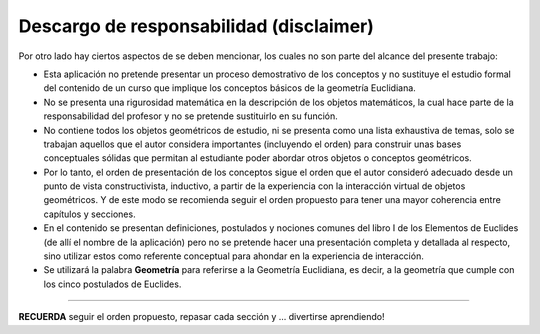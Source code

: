Descargo de responsabilidad (disclaimer)
------------------------

Por otro lado hay ciertos aspectos de se deben mencionar, los cuales no son parte del 
alcance del presente trabajo:

* Esta aplicación no pretende presentar un proceso demostrativo de los conceptos y no sustituye el estudio formal del contenido de un curso que implique los conceptos básicos de la geometría Euclidiana.

* No se presenta una rigurosidad matemática en la descripción de los objetos matemáticos, la cual hace parte de la responsabilidad del profesor y no se pretende sustituirlo en su función.

* No contiene todos los objetos geométricos de estudio, ni se presenta como una lista exhaustiva de temas, solo se trabajan aquellos que el autor considera importantes (incluyendo el orden) para construir unas bases conceptuales sólidas que permitan al estudiante poder abordar otros objetos o conceptos geométricos.

* Por lo tanto, el orden de presentación de los conceptos sigue el orden que el autor consideró adecuado desde un punto de vista constructivista, inductivo, a partir de la experiencia con la interacción virtual de objetos geométricos. Y de este modo se recomienda seguir el orden propuesto para tener una mayor coherencia entre capítulos y secciones.

* En el contenido se presentan definiciones, postulados y nociones comunes del libro I de los Elementos de Euclides (de allí el nombre de la aplicación) pero no se pretende hacer una presentación completa y detallada al respecto, sino utilizar estos como referente conceptual para ahondar en la experiencia de interacción.

* Se utilizará la palabra **Geometría** para referirse a la Geometría Euclidiana, es decir, a la geometría que cumple con los cinco postulados de Euclides.

-------
 
**RECUERDA** seguir el orden propuesto, repasar cada sección y ... divertirse aprendiendo!

